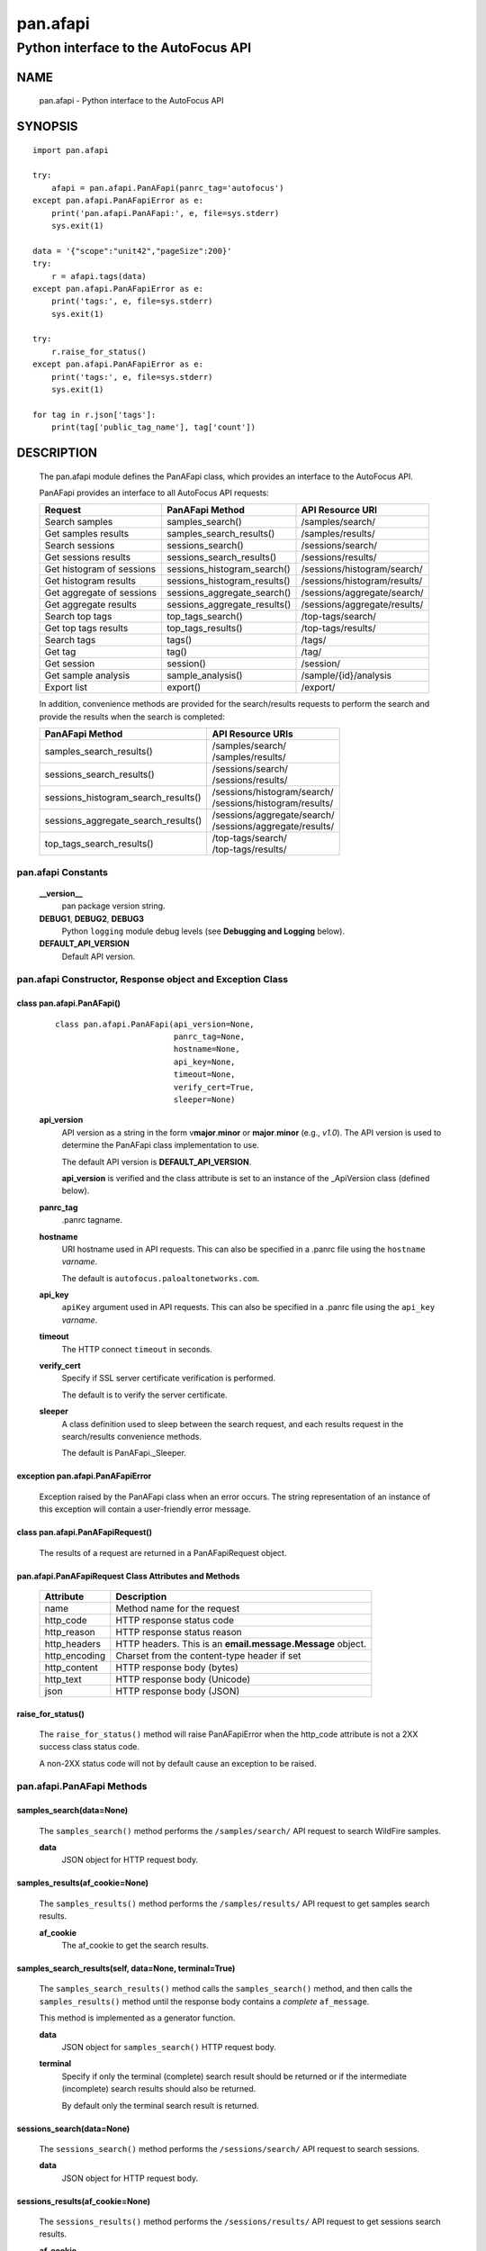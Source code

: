 ..
 Copyright (c) 2014-2015 Kevin Steves <kevin.steves@pobox.com>
 Copyright (c) 2015 Palo Alto Networks, Inc. <techbizdev@paloaltonetworks.com>

 Permission to use, copy, modify, and distribute this software for any
 purpose with or without fee is hereby granted, provided that the above
 copyright notice and this permission notice appear in all copies.

 THE SOFTWARE IS PROVIDED "AS IS" AND THE AUTHOR DISCLAIMS ALL WARRANTIES
 WITH REGARD TO THIS SOFTWARE INCLUDING ALL IMPLIED WARRANTIES OF
 MERCHANTABILITY AND FITNESS. IN NO EVENT SHALL THE AUTHOR BE LIABLE FOR
 ANY SPECIAL, DIRECT, INDIRECT, OR CONSEQUENTIAL DAMAGES OR ANY DAMAGES
 WHATSOEVER RESULTING FROM LOSS OF USE, DATA OR PROFITS, WHETHER IN AN
 ACTION OF CONTRACT, NEGLIGENCE OR OTHER TORTIOUS ACTION, ARISING OUT OF
 OR IN CONNECTION WITH THE USE OR PERFORMANCE OF THIS SOFTWARE.

=========
pan.afapi
=========

-------------------------------------
Python interface to the AutoFocus API
-------------------------------------

NAME
====

 pan.afapi - Python interface to the AutoFocus API

SYNOPSIS
========
::

 import pan.afapi

 try:
     afapi = pan.afapi.PanAFapi(panrc_tag='autofocus')
 except pan.afapi.PanAFapiError as e:
     print('pan.afapi.PanAFapi:', e, file=sys.stderr)
     sys.exit(1)

 data = '{"scope":"unit42","pageSize":200}'
 try:
     r = afapi.tags(data)
 except pan.afapi.PanAFapiError as e:
     print('tags:', e, file=sys.stderr)
     sys.exit(1)

 try:
     r.raise_for_status()
 except pan.afapi.PanAFapiError as e:
     print('tags:', e, file=sys.stderr)
     sys.exit(1)

 for tag in r.json['tags']:
     print(tag['public_tag_name'], tag['count'])

DESCRIPTION
===========

 The pan.afapi module defines the PanAFapi class, which provides an
 interface to the AutoFocus API.

 PanAFapi provides an interface to all AutoFocus API requests:

 =========================   ==============================   ================
 Request                     PanAFapi Method                  API Resource URI
 =========================   ==============================   ================
 Search samples              samples_search()                 /samples/search/
 Get samples results         samples_search_results()         /samples/results/
 Search sessions             sessions_search()                /sessions/search/
 Get sessions results        sessions_search_results()        /sessions/results/
 Get histogram of sessions   sessions_histogram_search()      /sessions/histogram/search/
 Get histogram results       sessions_histogram_results()     /sessions/histogram/results/
 Get aggregate of sessions   sessions_aggregate_search()      /sessions/aggregate/search/
 Get aggregate results       sessions_aggregate_results()     /sessions/aggregate/results/
 Search top tags             top_tags_search()                /top-tags/search/
 Get top tags results        top_tags_results()               /top-tags/results/
 Search tags                 tags()                           /tags/
 Get tag                     tag()                            /tag/
 Get session                 session()                        /session/
 Get sample analysis         sample_analysis()                /sample/{id}/analysis
 Export list                 export()                         /export/
 =========================   ==============================   ================

 In addition, convenience methods are provided for the search/results
 requests to perform the search and provide the results when the
 search is completed:

 ====================================   =================
 PanAFapi Method                        API Resource URIs
 ====================================   =================
 samples_search_results()               | /samples/search/
                                        | /samples/results/
 sessions_search_results()              | /sessions/search/
                                        | /sessions/results/
 sessions_histogram_search_results()    | /sessions/histogram/search/
                                        | /sessions/histogram/results/
 sessions_aggregate_search_results()    | /sessions/aggregate/search/
                                        | /sessions/aggregate/results/
 top_tags_search_results()              | /top-tags/search/
                                        | /top-tags/results/
 ====================================   =================

pan.afapi Constants
-------------------

 **__version__**
  pan package version string.

 **DEBUG1**, **DEBUG2**, **DEBUG3**
  Python ``logging`` module debug levels (see **Debugging and
  Logging** below).

 **DEFAULT_API_VERSION**
  Default API version.

pan.afapi Constructor, Response object and Exception Class
----------------------------------------------------------

class pan.afapi.PanAFapi()
~~~~~~~~~~~~~~~~~~~~~~~~~~
 ::

  class pan.afapi.PanAFapi(api_version=None,
                           panrc_tag=None,
                           hostname=None,
                           api_key=None,
                           timeout=None,
                           verify_cert=True,
                           sleeper=None)

 **api_version**
  API version as a string in the form v\ **major**.\ **minor** or
  **major**.\ **minor** (e.g., *v1.0*).  The API version is used to determine
  the PanAFapi class implementation to use.

  The default API version is **DEFAULT_API_VERSION**.

  **api_version** is verified and the class attribute is set to an
  instance of the _ApiVersion class (defined below).

 **panrc_tag**
  .panrc tagname.

 **hostname**
  URI hostname used in API requests.    This can also be
  specified in a .panrc file using the ``hostname`` *varname*.

  The default is ``autofocus.paloaltonetworks.com``.

 **api_key**
  ``apiKey`` argument used in API requests.  This can also be
  specified in a .panrc file using the ``api_key`` *varname*.

 **timeout**
  The HTTP connect ``timeout`` in seconds.

 **verify_cert**
  Specify if SSL server certificate verification is performed.

  The default is to verify the server certificate.

 **sleeper**
  A class definition used to sleep between the search
  request, and each results request in the search/results convenience
  methods.

  The default is PanAFapi._Sleeper.

exception pan.afapi.PanAFapiError
~~~~~~~~~~~~~~~~~~~~~~~~~~~~~~~~~

 Exception raised by the PanAFapi class when an error occurs.  The
 string representation of an instance of this exception will contain a
 user-friendly error message.

class pan.afapi.PanAFapiRequest()
~~~~~~~~~~~~~~~~~~~~~~~~~~~~~~~~~

 The results of a request are returned in a PanAFapiRequest object.

pan.afapi.PanAFapiRequest Class Attributes and Methods
~~~~~~~~~~~~~~~~~~~~~~~~~~~~~~~~~~~~~~~~~~~~~~~~~~~~~~

 =================      ===========
 Attribute              Description
 =================      ===========
 name                   Method name for the request
 http_code              HTTP response status code
 http_reason            HTTP response status reason
 http_headers           HTTP headers.  This is an **email.message.Message** object.
 http_encoding          Charset from the content-type header if set
 http_content           HTTP response body (bytes)
 http_text              HTTP response body (Unicode)
 json                   HTTP response body (JSON)
 =================      ===========

raise_for_status()
~~~~~~~~~~~~~~~~~~

 The ``raise_for_status()`` method will raise PanAFapiError when the
 http_code attribute is not a 2XX success class status code.

 A non-2XX status code will not by default cause an exception to
 be raised.

pan.afapi.PanAFapi Methods
--------------------------

samples_search(data=None)
~~~~~~~~~~~~~~~~~~~~~~~~~

 The ``samples_search()`` method performs the ``/samples/search/`` API
 request to search WildFire samples.


 **data**
  JSON object for HTTP request body.

samples_results(af_cookie=None)
~~~~~~~~~~~~~~~~~~~~~~~~~~~~~~~

 The ``samples_results()`` method performs the ``/samples/results/``
 API request to get samples search results.

 **af_cookie**
  The af_cookie to get the search results.

samples_search_results(self, data=None, terminal=True)
~~~~~~~~~~~~~~~~~~~~~~~~~~~~~~~~~~~~~~~~~~~~~~~~~~~~~~

 The ``samples_search_results()`` method calls the
 ``samples_search()`` method, and then calls the ``samples_results()``
 method until the response body contains a *complete* ``af_message``.

 This method is implemented as a generator function.

 **data**
  JSON object for ``samples_search()`` HTTP request body.

 **terminal**
  Specify if only the terminal (complete) search result should be
  returned or if the intermediate (incomplete) search results should
  also be returned.

  By default only the terminal search result is returned.

sessions_search(data=None)
~~~~~~~~~~~~~~~~~~~~~~~~~~

 The ``sessions_search()`` method performs the ``/sessions/search/``
 API request to search sessions.

 **data**
  JSON object for HTTP request body.

sessions_results(af_cookie=None)
~~~~~~~~~~~~~~~~~~~~~~~~~~~~~~~~

 The ``sessions_results()`` method performs the ``/sessions/results/``
 API request to get sessions search results.


 **af_cookie**
  The af_cookie to get the search results.

sessions_search_results(self, data=None, terminal=True)
~~~~~~~~~~~~~~~~~~~~~~~~~~~~~~~~~~~~~~~~~~~~~~~~~~~~~~~

 The ``sessions_search_results()`` method calls the
 ``sessions_search()`` method, and then calls the
 ``sessions_results()`` method until the response body contains a
 *complete* ``af_message``.

 This method is implemented as a generator function.

 **data**
  JSON object for ``sessions_search()`` HTTP request body.

 **terminal**
  Specify if only the terminal (complete) search result should be
  returned or if the intermediate (incomplete) search results should
  also be returned.

  By default only the terminal search result is returned.

sessions_histogram_search(data=None)
~~~~~~~~~~~~~~~~~~~~~~~~~~~~~~~~~~~~

 The ``sessions_histogram_search()`` method performs the
 ``/sessions/histogram/search/`` API request to search sessions
 histogram data.  This data corresponds to the *Malware Download
 Sessions* data when you view search statistics in the AutoFocus
 portal.

 **data**
  JSON object for HTTP request body.

sessions_histogram_results(af_cookie=None)
~~~~~~~~~~~~~~~~~~~~~~~~~~~~~~~~~~~~~~~~~~

 The ``sessions_histogram_results()`` method performs the
 ``/sessions/histogram/results/`` API request to get sessions
 histogram search results.


 **af_cookie**
  The af_cookie to get the search results.

sessions_histogram_search_results(self, data=None, terminal=True)
~~~~~~~~~~~~~~~~~~~~~~~~~~~~~~~~~~~~~~~~~~~~~~~~~~~~~~~~~~~~~~~~~

 The ``sessions_histogram_search_results()`` method calls the
 ``sessions_histogram_search()`` method, and then calls the
 ``sessions_histogram_results()`` method until the response body
 contains a *complete* ``af_message``.

 This method is implemented as a generator function.

 **data**
  JSON object for ``sessions_histogram_search()`` HTTP request body.

 **terminal**
  Specify if only the terminal (complete) search result should be
  returned or if the intermediate (incomplete) search results should
  also be returned.

  By default only the terminal search result is returned.

sessions_aggregate_search(data=None)
~~~~~~~~~~~~~~~~~~~~~~~~~~~~~~~~~~~~

 The ``sessions_aggregate_search()`` method performs the
 ``/sessions/aggregate/search/`` API request to search sessions
 aggregate data.  This data corresponds to the *Top*
 data such as *Top Applications* and *Top Malware* in the AutoFocus
 portal dashboard.

 **data**
  JSON object for HTTP request body.

sessions_aggregate_results(af_cookie=None)
~~~~~~~~~~~~~~~~~~~~~~~~~~~~~~~~~~~~~~~~~~

 The ``sessions_aggregate_results()`` method performs the
 ``/sessions/aggregate/results/`` API request to get sessions
 aggregate search results.


 **af_cookie**
  The af_cookie to get the search results.

sessions_aggregate_search_results(self, data=None, terminal=True)
~~~~~~~~~~~~~~~~~~~~~~~~~~~~~~~~~~~~~~~~~~~~~~~~~~~~~~~~~~~~~~~~~

 The ``sessions_aggregate_search_results()`` method calls the
 ``sessions_aggregate_search()`` method, and then calls the
 ``sessions_aggregate_results()`` method until the response body contains
 a *complete* ``af_message``.

 This method is implemented as a generator function.

 **data**
  JSON object for ``sessions_aggregate_search()`` HTTP request body.

 **terminal**
  Specify if only the terminal (complete) search result should be
  returned or if the intermediate (incomplete) search results should
  also be returned.

  By default only the terminal search result is returned.

top_tags_search(data=None)
~~~~~~~~~~~~~~~~~~~~~~~~~~

 The ``top_tags_search()`` method performs the ``/top-tags/search/``
 API request to search top tags data.  This data corresponds to
 the *Top Tags* data in the AutoFocus portal dashboard and search
 statistics.

 **data**
  JSON object for HTTP request body.

top_tags_results(af_cookie=None)
~~~~~~~~~~~~~~~~~~~~~~~~~~~~~~~~

 The ``top_tags_results()`` method performs the ``/top-tags/results/``
 API request to get top tags search results.


 **af_cookie**
  The af_cookie to get the search results.

top_tags_search_results(self, data=None, terminal=True)
~~~~~~~~~~~~~~~~~~~~~~~~~~~~~~~~~~~~~~~~~~~~~~~~~~~~~~~

 The ``top_tags_search_results()`` method calls the
 ``top_tags_search()`` method, and then calls the
 ``top_tags_results()`` method until the response body contains
 a *complete* ``af_message``.

 This method is implemented as a generator function.

 **data**
  JSON object for ``top_tags_search()`` HTTP request body.

 **terminal**
  Specify if only the terminal (complete) search result should be
  returned or if the intermediate (incomplete) search results should
  also be returned.

  By default only the terminal search result is returned.

tags(data=None)
~~~~~~~~~~~~~~~

 The ``tags()`` method performs the ``/tags/`` API request to
 search AutoFocus tags.

 **data**
  JSON object for HTTP request body.

tag(tagname=None)
~~~~~~~~~~~~~~~~~

 The ``tag()`` method performs the ``/tag/`` API request to
 get details for an AutoFocus tag.

 **tagname**
  Public tag name.  The public tag name is preceded by
  a prefix which uniquely identifies the tag (e.g., 1234.abc).

session(sessionid=None)
~~~~~~~~~~~~~~~~~~~~~~~

 The ``session()`` method performs the ``/session/`` API
 request to get details for a session.

 **sessionid**
  The AutoFocus session ID.

sample_analysis(data=None, sampleid=None)
~~~~~~~~~~~~~~~~~~~~~~~~~~~~~~~~~~~~~~~~~

 The ``sample_analysis()`` method performs the
 ``/sample/{id}/analysis`` API request to get details for a
 sample's WildFire analysis.

 **sampleid**
  The AutoFocus sample ID.

export(data=None)
~~~~~~~~~~~~~~~~~

 The ``export()`` method performs the ``/export/`` API
 request to export a list of saved AutoFocus artifacts.

 **data**
  JSON object for HTTP request body.

pan.afapi._ApiVersion class Attributes and Methods
--------------------------------------------------

 The _ApiVersion class provides an interface to the API version of the
 PanAFapi class instance.

 =================      ===========
 Attribute              Description
 =================      ===========
 major                  major version as an integer
 minor                  minor version as an integer
 =================      ===========

__str__()
~~~~~~~~~

 Major and minor version as a string in the format v\ **major**.\
 **minor** (e.g., *v1.0*).

__int__()
~~~~~~~~~

 Major and minor version as an integer with the following layout:

 ==================  ===========
 Bits (MSB 0 order)  Description
 ==================  ===========
 0-7                 unused
 8-15                major version
 16-23               minor version
 24-31               reserved for future use
 ==================  ===========

Sample Usage
~~~~~~~~~~~~

::

 import pan.afapi

 try:
     afapi = pan.afapi.PanAFapi(panrc_tag='autofocus')
 except pan.afapi.PanAFapiError as e:
     print('pan.afapi.PanAFapi:', e, file=sys.stderr)
     sys.exit(1)

 print('api_version: %s, 0x%06x' %
       (afapi.api_version, afapi.api_version))

Debugging and Logging
---------------------

 The Python standard library ``logging`` module is used to log debug
 output; by default no debug output is logged.

 In order to obtain debug output the ``logging`` module must be
 configured: the logging level must be set to one of **DEBUG1**,
 **DEBUG2**, or **DEBUG3** and a handler must be configured.
 **DEBUG1** enables basic debugging output and **DEBUG2** and
 **DEBUG3** specify increasing levels of debug output.

 For example, to configure debug output to **stderr**:
 ::

  import logging

  if options['debug']:
      logger = logging.getLogger()
      if options['debug'] == 3:
          logger.setLevel(pan.afapi.DEBUG3)
      elif options['debug'] == 2:
          logger.setLevel(pan.afapi.DEBUG2)
      elif options['debug'] == 1:
          logger.setLevel(pan.afapi.DEBUG1)

      handler = logging.StreamHandler()
      logger.addHandler(handler)

FILES
=====

 ``.panrc``
  .panrc file

EXAMPLES
========

 The **panafapi.py** command line program calls each available
 PanAFapi method and can be reviewed for sample usage.

SEE ALSO
========

 panafapi.py

 AutoFocus API Reference
  https://www.paloaltonetworks.com/documentation/autofocus/autofocus/autofocus_api.html

AUTHORS
=======

 Palo Alto Networks, Inc. <techbizdev@paloaltonetworks.com>

